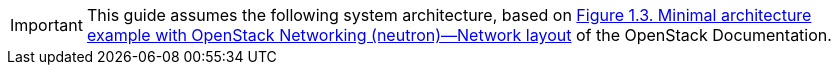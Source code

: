 [IMPORTANT]
This guide assumes the following system architecture, based on
http://docs.openstack.org/kilo/install-guide/install/yum/content/ch_overview.html#example-architecture-with-neutron-networking-networks[Figure 1.3. Minimal architecture example with OpenStack Networking (neutron)—Network layout]
of the OpenStack Documentation.
